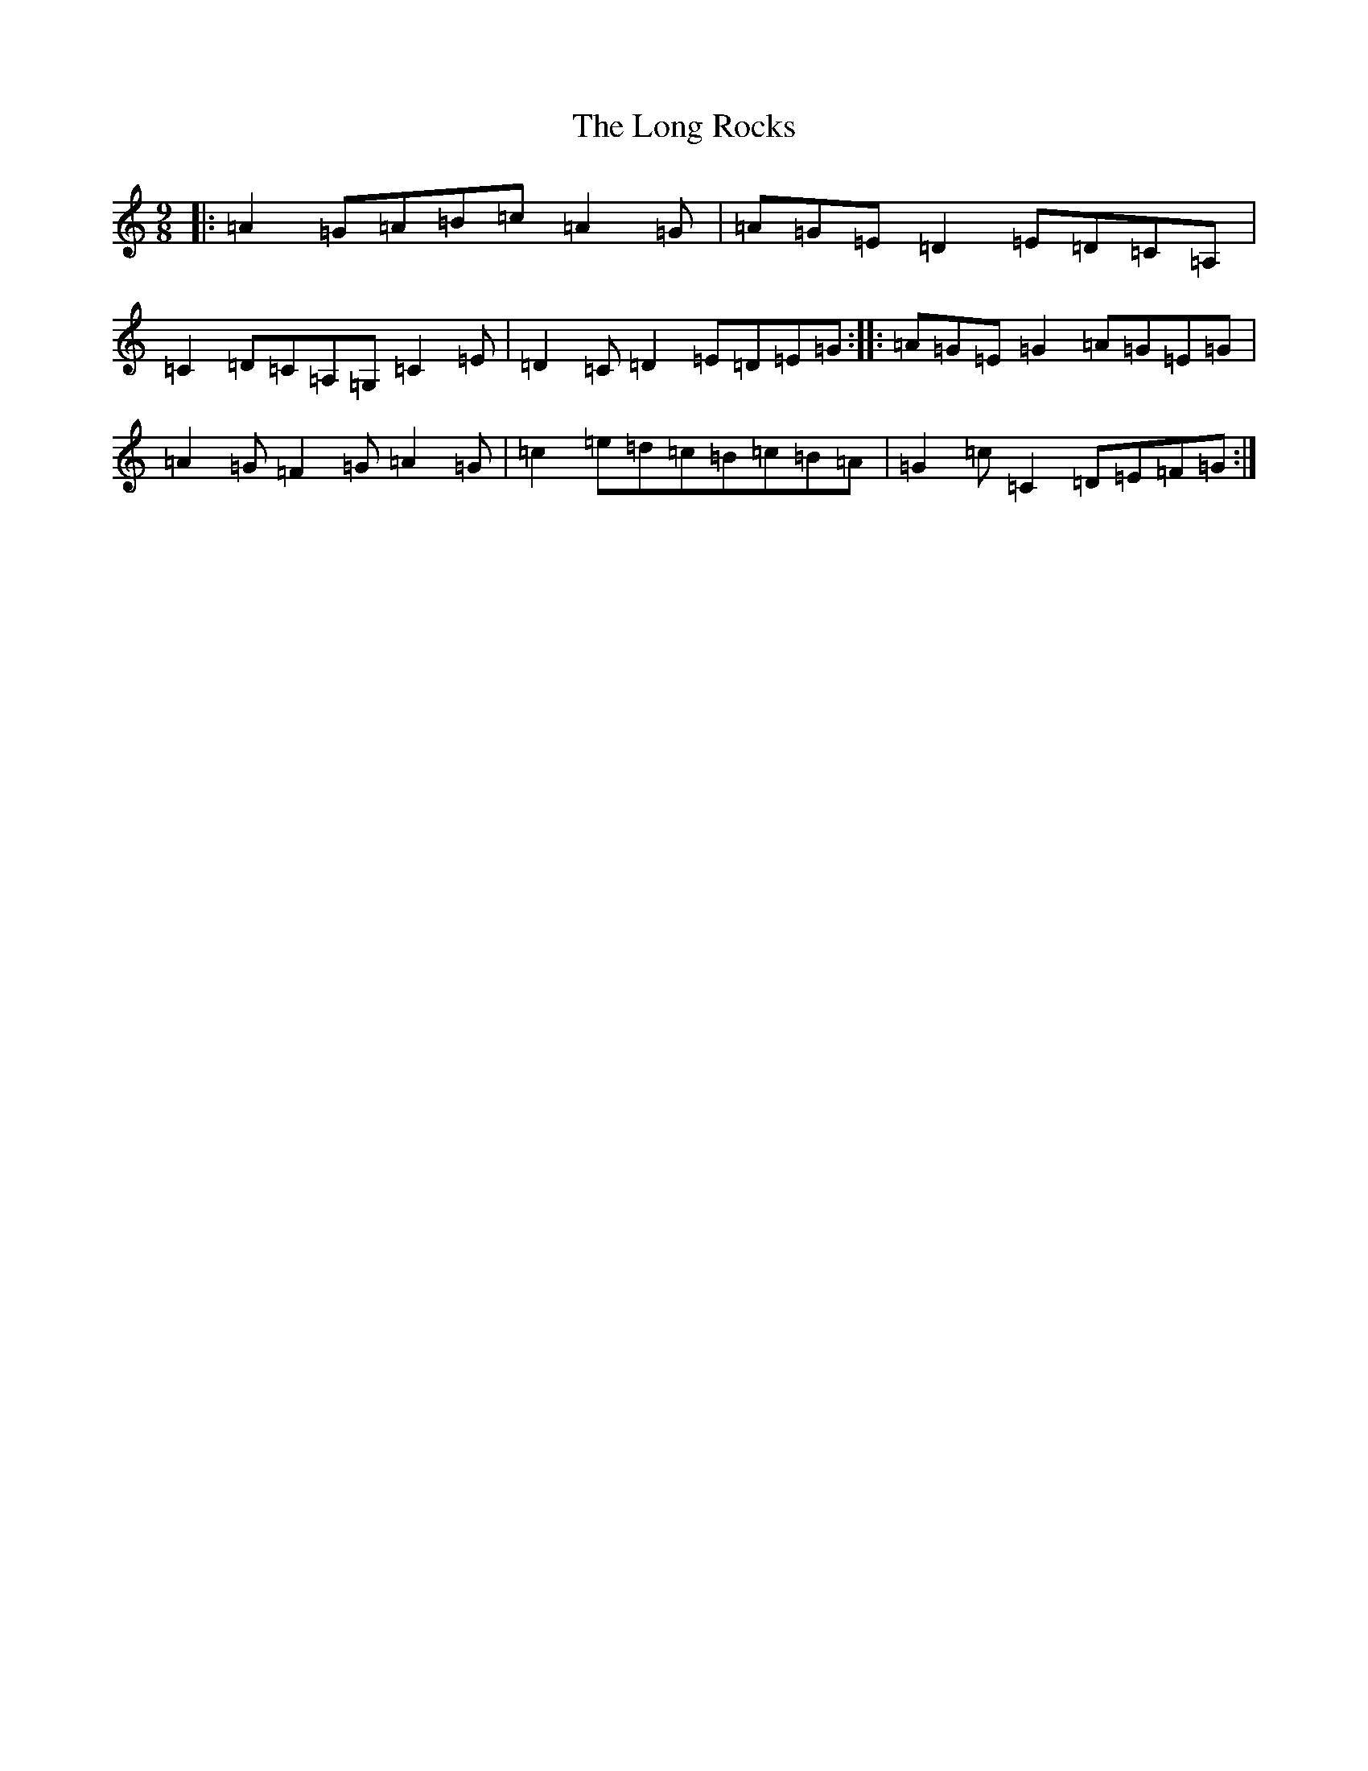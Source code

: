 X: 12718
T: Long Rocks, The
S: https://thesession.org/tunes/6340#setting6340
Z: G Major
R: slip jig
M: 9/8
L: 1/8
K: C Major
|:=A2=G=A=B=c=A2=G|=A=G=E=D2=E=D=C=A,|=C2=D=C=A,=G,=C2=E|=D2=C=D2=E=D=E=G:||:=A=G=E=G2=A=G=E=G|=A2=G=F2=G=A2=G|=c2=e=d=c=B=c=B=A|=G2=c=C2=D=E=F=G:|